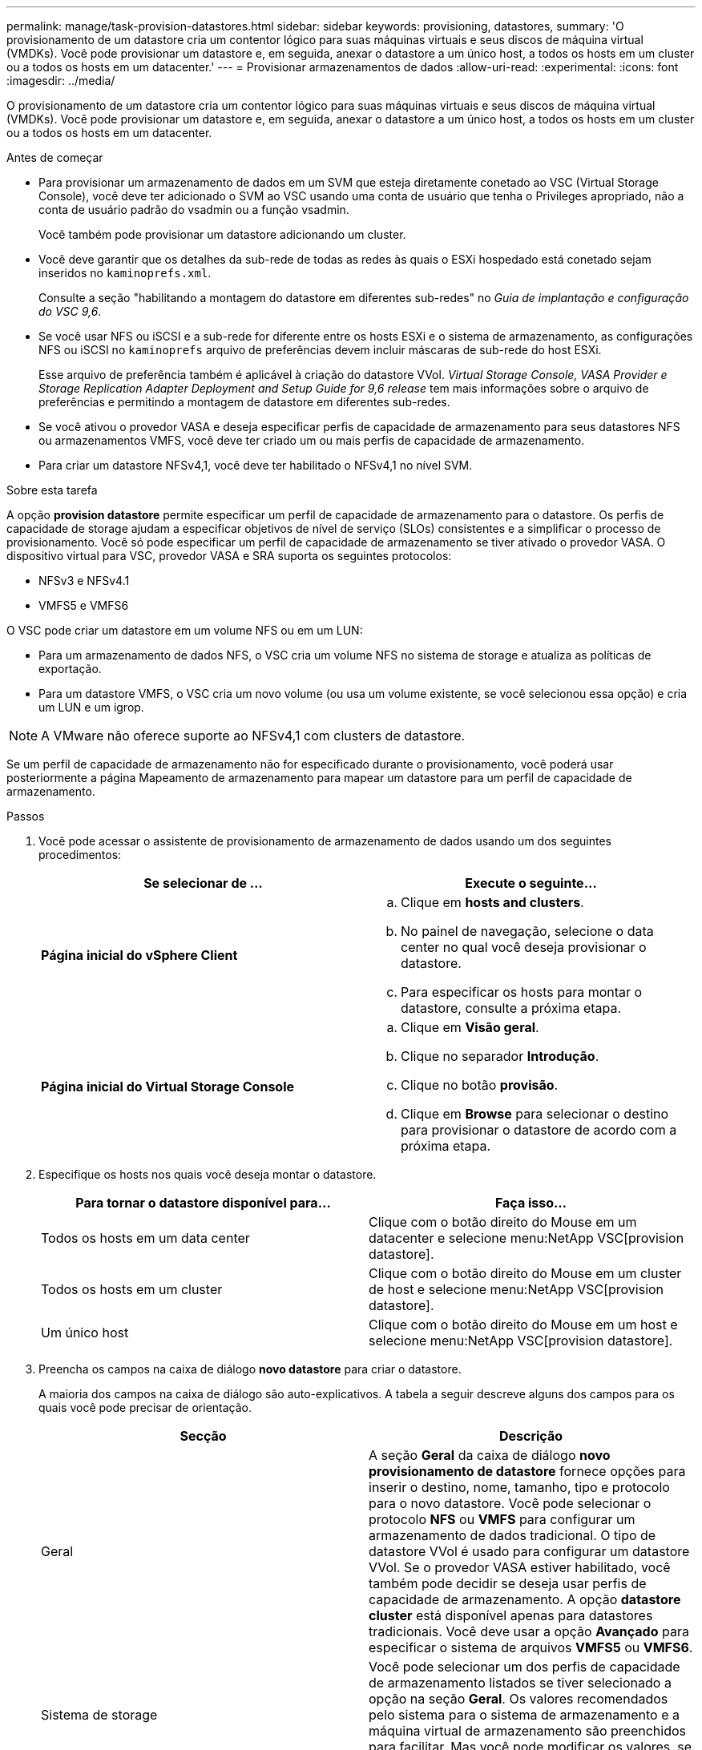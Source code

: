 ---
permalink: manage/task-provision-datastores.html 
sidebar: sidebar 
keywords: provisioning, datastores, 
summary: 'O provisionamento de um datastore cria um contentor lógico para suas máquinas virtuais e seus discos de máquina virtual (VMDKs). Você pode provisionar um datastore e, em seguida, anexar o datastore a um único host, a todos os hosts em um cluster ou a todos os hosts em um datacenter.' 
---
= Provisionar armazenamentos de dados
:allow-uri-read: 
:experimental: 
:icons: font
:imagesdir: ../media/


[role="lead"]
O provisionamento de um datastore cria um contentor lógico para suas máquinas virtuais e seus discos de máquina virtual (VMDKs). Você pode provisionar um datastore e, em seguida, anexar o datastore a um único host, a todos os hosts em um cluster ou a todos os hosts em um datacenter.

.Antes de começar
* Para provisionar um armazenamento de dados em um SVM que esteja diretamente conetado ao VSC (Virtual Storage Console), você deve ter adicionado o SVM ao VSC usando uma conta de usuário que tenha o Privileges apropriado, não a conta de usuário padrão do vsadmin ou a função vsadmin.
+
Você também pode provisionar um datastore adicionando um cluster.

* Você deve garantir que os detalhes da sub-rede de todas as redes às quais o ESXi hospedado está conetado sejam inseridos no `kaminoprefs.xml`.
+
Consulte a seção "habilitando a montagem do datastore em diferentes sub-redes" no _Guia de implantação e configuração do VSC 9,6_.

* Se você usar NFS ou iSCSI e a sub-rede for diferente entre os hosts ESXi e o sistema de armazenamento, as configurações NFS ou iSCSI no `kaminoprefs` arquivo de preferências devem incluir máscaras de sub-rede do host ESXi.
+
Esse arquivo de preferência também é aplicável à criação do datastore VVol. _Virtual Storage Console, VASA Provider e Storage Replication Adapter Deployment and Setup Guide for 9,6 release_ tem mais informações sobre o arquivo de preferências e permitindo a montagem de datastore em diferentes sub-redes.

* Se você ativou o provedor VASA e deseja especificar perfis de capacidade de armazenamento para seus datastores NFS ou armazenamentos VMFS, você deve ter criado um ou mais perfis de capacidade de armazenamento.
* Para criar um datastore NFSv4,1, você deve ter habilitado o NFSv4,1 no nível SVM.


.Sobre esta tarefa
A opção *provision datastore* permite especificar um perfil de capacidade de armazenamento para o datastore. Os perfis de capacidade de storage ajudam a especificar objetivos de nível de serviço (SLOs) consistentes e a simplificar o processo de provisionamento. Você só pode especificar um perfil de capacidade de armazenamento se tiver ativado o provedor VASA. O dispositivo virtual para VSC, provedor VASA e SRA suporta os seguintes protocolos:

* NFSv3 e NFSv4.1
* VMFS5 e VMFS6


O VSC pode criar um datastore em um volume NFS ou em um LUN:

* Para um armazenamento de dados NFS, o VSC cria um volume NFS no sistema de storage e atualiza as políticas de exportação.
* Para um datastore VMFS, o VSC cria um novo volume (ou usa um volume existente, se você selecionou essa opção) e cria um LUN e um igrop.


[NOTE]
====
A VMware não oferece suporte ao NFSv4,1 com clusters de datastore.

====
Se um perfil de capacidade de armazenamento não for especificado durante o provisionamento, você poderá usar posteriormente a página Mapeamento de armazenamento para mapear um datastore para um perfil de capacidade de armazenamento.

.Passos
. Você pode acessar o assistente de provisionamento de armazenamento de dados usando um dos seguintes procedimentos:
+
[cols="1a,1a"]
|===
| Se selecionar de ... | Execute o seguinte... 


 a| 
*Página inicial do vSphere Client*
 a| 
.. Clique em *hosts and clusters*.
.. No painel de navegação, selecione o data center no qual você deseja provisionar o datastore.
.. Para especificar os hosts para montar o datastore, consulte a próxima etapa.




 a| 
*Página inicial do Virtual Storage Console*
 a| 
.. Clique em *Visão geral*.
.. Clique no separador *Introdução*.
.. Clique no botão *provisão*.
.. Clique em *Browse* para selecionar o destino para provisionar o datastore de acordo com a próxima etapa.


|===
. Especifique os hosts nos quais você deseja montar o datastore.
+
[cols="1a,1a"]
|===
| Para tornar o datastore disponível para... | Faça isso... 


 a| 
Todos os hosts em um data center
 a| 
Clique com o botão direito do Mouse em um datacenter e selecione menu:NetApp VSC[provision datastore].



 a| 
Todos os hosts em um cluster
 a| 
Clique com o botão direito do Mouse em um cluster de host e selecione menu:NetApp VSC[provision datastore].



 a| 
Um único host
 a| 
Clique com o botão direito do Mouse em um host e selecione menu:NetApp VSC[provision datastore].

|===
. Preencha os campos na caixa de diálogo *novo datastore* para criar o datastore.
+
A maioria dos campos na caixa de diálogo são auto-explicativos. A tabela a seguir descreve alguns dos campos para os quais você pode precisar de orientação.

+
[cols="1a,1a"]
|===
| Secção | Descrição 


 a| 
Geral
 a| 
A seção *Geral* da caixa de diálogo *novo provisionamento de datastore* fornece opções para inserir o destino, nome, tamanho, tipo e protocolo para o novo datastore. Você pode selecionar o protocolo *NFS* ou *VMFS* para configurar um armazenamento de dados tradicional. O tipo de datastore VVol é usado para configurar um datastore VVol. Se o provedor VASA estiver habilitado, você também pode decidir se deseja usar perfis de capacidade de armazenamento. A opção *datastore cluster* está disponível apenas para datastores tradicionais. Você deve usar a opção *Avançado* para especificar o sistema de arquivos *VMFS5* ou *VMFS6*.



 a| 
Sistema de storage
 a| 
Você pode selecionar um dos perfis de capacidade de armazenamento listados se tiver selecionado a opção na seção *Geral*. Os valores recomendados pelo sistema para o sistema de armazenamento e a máquina virtual de armazenamento são preenchidos para facilitar. Mas você pode modificar os valores, se necessário.



 a| 
Atributos de storage
 a| 
Por padrão, o VSC preenche os valores recomendados para as opções *agregados* e *volumes*. Você pode personalizar os valores com base em suas necessidades. A opção *reserva de espaço* disponível no menu *Avançado* também é preenchida para dar os melhores resultados.



 a| 
Resumo
 a| 
Você pode revisar o resumo dos parâmetros especificados para o novo datastore.

|===
. Na seção *Summary*, clique em *Finish*.

